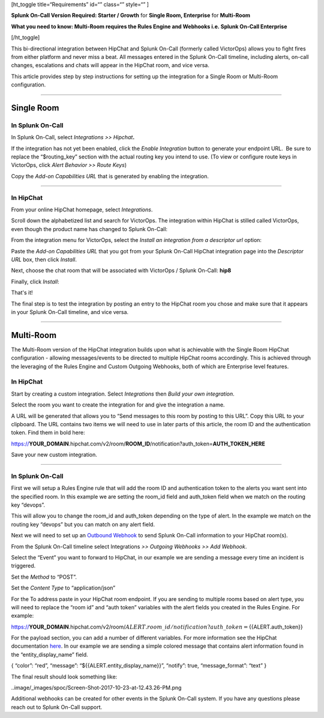 [ht_toggle title=“Requirements” id=“” class=“” style=“” ]

**Splunk On-Call Version Required: Starter / Growth** for **Single Room,
Enterprise** for **Multi-Room**

**What you need to know: Multi-Room requires the Rules Engine and
Webhooks i.e. Splunk On-Call Enterprise**

[/ht_toggle]

This bi-directional integration between HipChat and Splunk On-Call
(formerly called VictorOps) allows you to fight fires from either
platform and never miss a beat. All messages entered in the Splunk
On-Call timeline, including alerts, on-call changes, escalations and
chats will appear in the HipChat room, and vice versa.

This article provides step by step instructions for setting up the
integration for a Single Room or Multi-Room configuration.

--------------

**Single Room**
===============

**In Splunk On-Call**
---------------------

In Splunk On-Call, select *Integrations >> Hipchat*\ **.**

If the integration has not yet been enabled, click the *Enable
Integration* button to generate your endpoint URL.  Be sure to replace
the “$routing_key” section with the actual routing key you intend to
use. (To view or configure route keys in VictorOps, click *Alert
Behavior >> Route Keys*)

Copy the *Add-on Capabilities URL* that is generated by enabling the
integration.

--------------

**In HipChat**
--------------

From your online HipChat homepage, select *Integrations*.

.. image:: /_images/spoc/hip4.png
   :alt: hip4

   hip4

Scroll down the alphabetized list and search for VictorOps. The
integration within HipChat is stilled called VictorOps, even though the
product name has changed to Splunk On-Call: |hip5|

From the integration menu for VictorOps, select the *Install an
integration from a descriptor url* option:

.. image:: /_images/spoc/hip6.png
   :alt: hip6

   hip6

Paste the *Add-on Capabilities URL* that you got from your Splunk
On-Call HipChat integration page into the *Descriptor URL* box, then
click *Install*.

.. image:: /_images/spoc/hip7.png
   :alt: hip7

   hip7

Next, choose the chat room that will be associated with VictorOps /
Splunk On-Call: **hip8**

Finally, click *Install*:

.. image:: /_images/spoc/hip9.png
   :alt: hip9

   hip9

That's it!

The final step is to test the integration by posting an entry to the
HipChat room you chose and make sure that it appears in your Splunk
On-Call timeline, and vice versa.

--------------

**Multi-Room**
==============

The Multi-Room version of the HipChat integration builds upon what is
achievable with the Single Room HipChat configuration - allowing
messages/events to be directed to multiple HipChat rooms accordingly.
This is achieved through the leveraging of the Rules Engine and Custom
Outgoing Webhooks, both of which are Enterprise level features.

.. _in-hipchat-1:

**In HipChat**
--------------

Start by creating a custom integration.
Select *Integrations* then *Build your own integration*.

.. image:: /_images/spoc/multi1.png
   :alt: multi1

   multi1

Select the room you want to create the integration for and give the
integration a name.

.. image:: /_images/spoc/multi2.png
   :alt: multi2

   multi2

A URL will be generated that allows you to “Send messages to this room
by posting to this URL”. Copy this URL to your clipboard. The URL
contains two items we will need to use in later parts of this article,
the room ID and the authentication token. Find them in bold here:

https://**YOUR_DOMAIN**.hipchat.com/v2/room/**ROOM_ID**/notification?auth_token=\ **AUTH_TOKEN_HERE**

Save your new custom integration.

--------------

.. _in-splunk-on-call-1:

**In Splunk On-Call**
---------------------

First we will setup a Rules Engine rule that will add the room ID and
authentication token to the alerts you want sent into the specified
room. In this example we are setting the room_id field and auth_token
field when we match on the routing key “devops”. |multi3|

This will allow you to change the room_id and auth_token depending on
the type of alert. In the example we match on the routing key “devops”
but you can match on any alert field.

Next we will need to set up an `Outbound
Webhook <https://help.victorops.com/knowledge-base/custom-outbound-webhooks/>`__
to send Splunk On-Call information to your HipChat room(s).

From the Splunk On-Call timeline select Integrations *>> Outgoing
Webhooks >>* *Add Webhook*.

Select the “Event” you want to forward to HipChat, in our example we are
sending a message every time an incident is triggered.

Set the *Method* to “POST”.

Set the *Content Type* to “application/json”

For the To address paste in your HipChat room endpoint. If you are
sending to multiple rooms based on alert type, you will need to replace
the “room id” and “auth token” variables with the alert fields you
created in the Rules Engine. For example:

https://**YOUR_DOMAIN**.hipchat.com/v2/room/:math:`{{ALERT.room\_id}}/notification?auth\_token=`\ {{ALERT.auth_token}}

For the payload section, you can add a number of different variables.
For more information see the HipChat documentation
`here <https://www.hipchat.com/docs/apiv2/method/send_room_notification>`__.
In our example we are sending a simple colored message that contains
alert information found in the “entity_display_name” field.

{ “color”: “red”, “message”: “${{ALERT.entity_display_name}}”, “notify”:
true, “message_format”: “text” }

The final result should look something like:

..image/_images/spoc/Screen-Shot-2017-10-23-at-12.43.26-PM.png

Additional webhooks can be created for other events in the Splunk
On-Call system. If you have any questions please reach out to Splunk
On-Call support.

.. |hip5| image:: /_images/spoc/hip5.png
.. |multi3| image:: /_images/spoc/multi3.png
